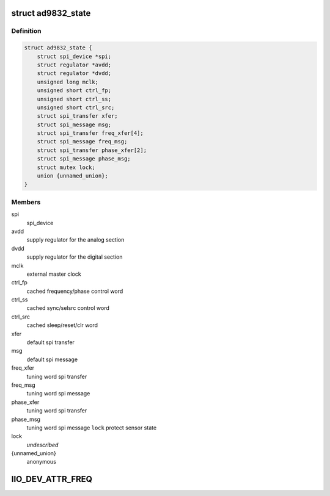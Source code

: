 .. -*- coding: utf-8; mode: rst -*-
.. src-file: drivers/staging/iio/frequency/ad9832.c

.. _`ad9832_state`:

struct ad9832_state
===================

.. c:type:: struct ad9832_state

    driver instance specific data

.. _`ad9832_state.definition`:

Definition
----------

.. code-block:: c

    struct ad9832_state {
        struct spi_device *spi;
        struct regulator *avdd;
        struct regulator *dvdd;
        unsigned long mclk;
        unsigned short ctrl_fp;
        unsigned short ctrl_ss;
        unsigned short ctrl_src;
        struct spi_transfer xfer;
        struct spi_message msg;
        struct spi_transfer freq_xfer[4];
        struct spi_message freq_msg;
        struct spi_transfer phase_xfer[2];
        struct spi_message phase_msg;
        struct mutex lock;
        union {unnamed_union};
    }

.. _`ad9832_state.members`:

Members
-------

spi
    spi_device

avdd
    supply regulator for the analog section

dvdd
    supply regulator for the digital section

mclk
    external master clock

ctrl_fp
    cached frequency/phase control word

ctrl_ss
    cached sync/selsrc control word

ctrl_src
    cached sleep/reset/clr word

xfer
    default spi transfer

msg
    default spi message

freq_xfer
    tuning word spi transfer

freq_msg
    tuning word spi message

phase_xfer
    tuning word spi transfer

phase_msg
    tuning word spi message
    \ ``lock``\                 protect sensor state

lock
    *undescribed*

{unnamed_union}
    anonymous


.. _`iio_dev_attr_freq`:

IIO_DEV_ATTR_FREQ
=================

.. c:function::  IIO_DEV_ATTR_FREQ( 0,  0,  0200,  NULL,  ad9832_write,  AD9832_FREQ0HM)

    :param  0:
        *undescribed*

    :param  0:
        *undescribed*

    :param  0200:
        *undescribed*

    :param  NULL:
        *undescribed*

    :param  ad9832_write:
        *undescribed*

    :param  AD9832_FREQ0HM:
        *undescribed*

.. This file was automatic generated / don't edit.

